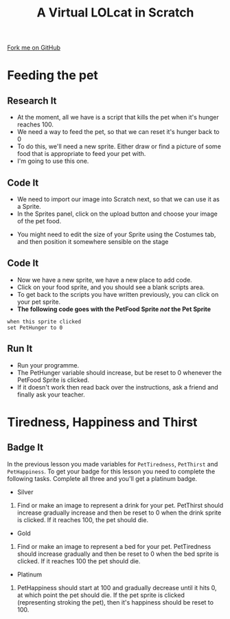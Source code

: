 #+STARTUP:indent
#+HTML_HEAD: <link rel="stylesheet" type="text/css" href="css/styles.css"/>
#+HTML_HEAD_EXTRA: <link href='http://fonts.googleapis.com/css?family=Ubuntu+Mono|Ubuntu' rel='stylesheet' type='text/css'>
#+OPTIONS: f:nil author:nil num:1 creator:nil timestamp:nil  
#+TITLE: A Virtual LOLcat in Scratch
#+AUTHOR: Marc Scott

#+BEGIN_HTML
<div class=ribbon>
<a href="https://github.com/MarcScott/7-CS-lolcats">Fork me on GitHub</a>
</div>
#+END_HTML

* COMMENT Use as a template
:PROPERTIES:
:HTML_CONTAINER_CLASS: activity
:END:
** Learn It
:PROPERTIES:
:HTML_CONTAINER_CLASS: learn
:END:

** Research It
:PROPERTIES:
:HTML_CONTAINER_CLASS: research
:END:

** Design It
:PROPERTIES:
:HTML_CONTAINER_CLASS: design
:END:

** Build It
:PROPERTIES:
:HTML_CONTAINER_CLASS: build
:END:

** Test It
:PROPERTIES:
:HTML_CONTAINER_CLASS: test
:END:

** Run It
:PROPERTIES:
:HTML_CONTAINER_CLASS: run
:END:

** Document It
:PROPERTIES:
:HTML_CONTAINER_CLASS: document
:END:

** Code It
:PROPERTIES:
:HTML_CONTAINER_CLASS: code
:END:

** Program It
:PROPERTIES:
:HTML_CONTAINER_CLASS: program
:END:

** Try It
:PROPERTIES:
:HTML_CONTAINER_CLASS: try
:END:

** Badge It
:PROPERTIES:
:HTML_CONTAINER_CLASS: badge
:END:

** Save It
:PROPERTIES:
:HTML_CONTAINER_CLASS: save
:END:

* Feeding the pet
:PROPERTIES:
:HTML_CONTAINER_CLASS: activity
:END:
[[file:img/Hungry_Cat.jpg]]
** Research It
:PROPERTIES:
:HTML_CONTAINER_CLASS: research
:END:
- At the moment, all we have is a script that kills the pet when it's hunger reaches 100.
- We need a way to feed the pet, so that we can reset it's hunger back to 0
- To do this, we'll need a new sprite. Either draw or find a picture of some food that is appropriate to feed your pet with.
- I'm going to use this one.
[[file:img/fish.png]]
** Code It
:PROPERTIES:
:HTML_CONTAINER_CLASS: code
:END:
- We need to import our image into Scratch next, so that we can use it as a Sprite.
- In the Sprites panel, click on the upload button and choose your image of the pet food.
[[file:img/Upload.png]]
- You might need to edit the size of your Sprite using the Costumes tab, and then position it somewhere sensible on the stage
** Code It
:PROPERTIES:
:HTML_CONTAINER_CLASS: code
:END:

- Now we have a new sprite, we have a new place to add code.
- Click on your food sprite, and you should see a blank scripts area.
- To get back to the scripts you have written previously, you can click on your pet sprite.
- *The following code goes with the PetFood Sprite /not/ the Pet Sprite*
#+BEGIN_EXAMPLE
when this sprite clicked
set PetHunger to 0
#+END_EXAMPLE
** Run It
:PROPERTIES:
:HTML_CONTAINER_CLASS: run
:END:

- Run your programme.
- The PetHunger variable should increase, but be reset to 0 whenever the PetFood Sprite is clicked.
- If it doesn't work then read back over the instructions, ask a friend and finally ask your teacher.
* Tiredness, Happiness and Thirst
:PROPERTIES:
:HTML_CONTAINER_CLASS: activity
:END:
** Badge It
:PROPERTIES:
:HTML_CONTAINER_CLASS: badge
:END:
In the previous lesson you made variables for =PetTiredness=, =PetThirst= and =PetHappiness=. To get your badge for this lesson you need to complete the following tasks. Complete all three and you'll get a platinum badge.
- Silver
[[file:img/Drinking_Cat.jpeg]]
  1. Find or make an image to represent a drink for your pet. PetThirst should increase gradually increase and then be reset to 0 when the drink sprite is clicked. If it reaches 100, the pet should die.
- Gold
[[file:img/Sleepy_Cat.gif]]
  2. Find or make an image to represent a bed for your pet. PetTiredness should increase gradually and then be reset to 0 when the bed sprite is clicked. If it reaches 100 the pet should die.
- Platinum
[[file:img/Needy_Cat.jpg]]
  3. PetHappiness should start at 100 and gradually decrease until it hits 0, at which point the pet should die. If the pet sprite is clicked (representing stroking the pet), then it's happiness should be reset to 100.

